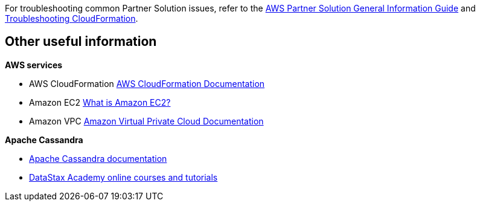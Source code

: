 // Add any unique troubleshooting steps here.

For troubleshooting common Partner Solution issues, refer to the https://fwd.aws/rA69w?[AWS Partner Solution General Information Guide^] and https://docs.aws.amazon.com/AWSCloudFormation/latest/UserGuide/troubleshooting.html[Troubleshooting CloudFormation^].

== Other useful information
//Provide any other information of interest to users, especially focusing on areas where AWS or cloud usage differs from on-premises usage.

**AWS services**

* AWS CloudFormation
https://aws.amazon.com/documentation/cloudformation/[AWS CloudFormation Documentation^]
* Amazon EC2
https://docs.aws.amazon.com/AWSEC2/latest/WindowsGuide/[What is Amazon EC2?^]
* Amazon VPC
https://aws.amazon.com/documentation/vpc/[Amazon Virtual Private Cloud Documentation^]

**Apache Cassandra**

* https://cassandra.apache.org/doc/latest/new/index.html[Apache Cassandra documentation^]
* https://academy.datastax.com/[DataStax Academy online courses and tutorials^]
